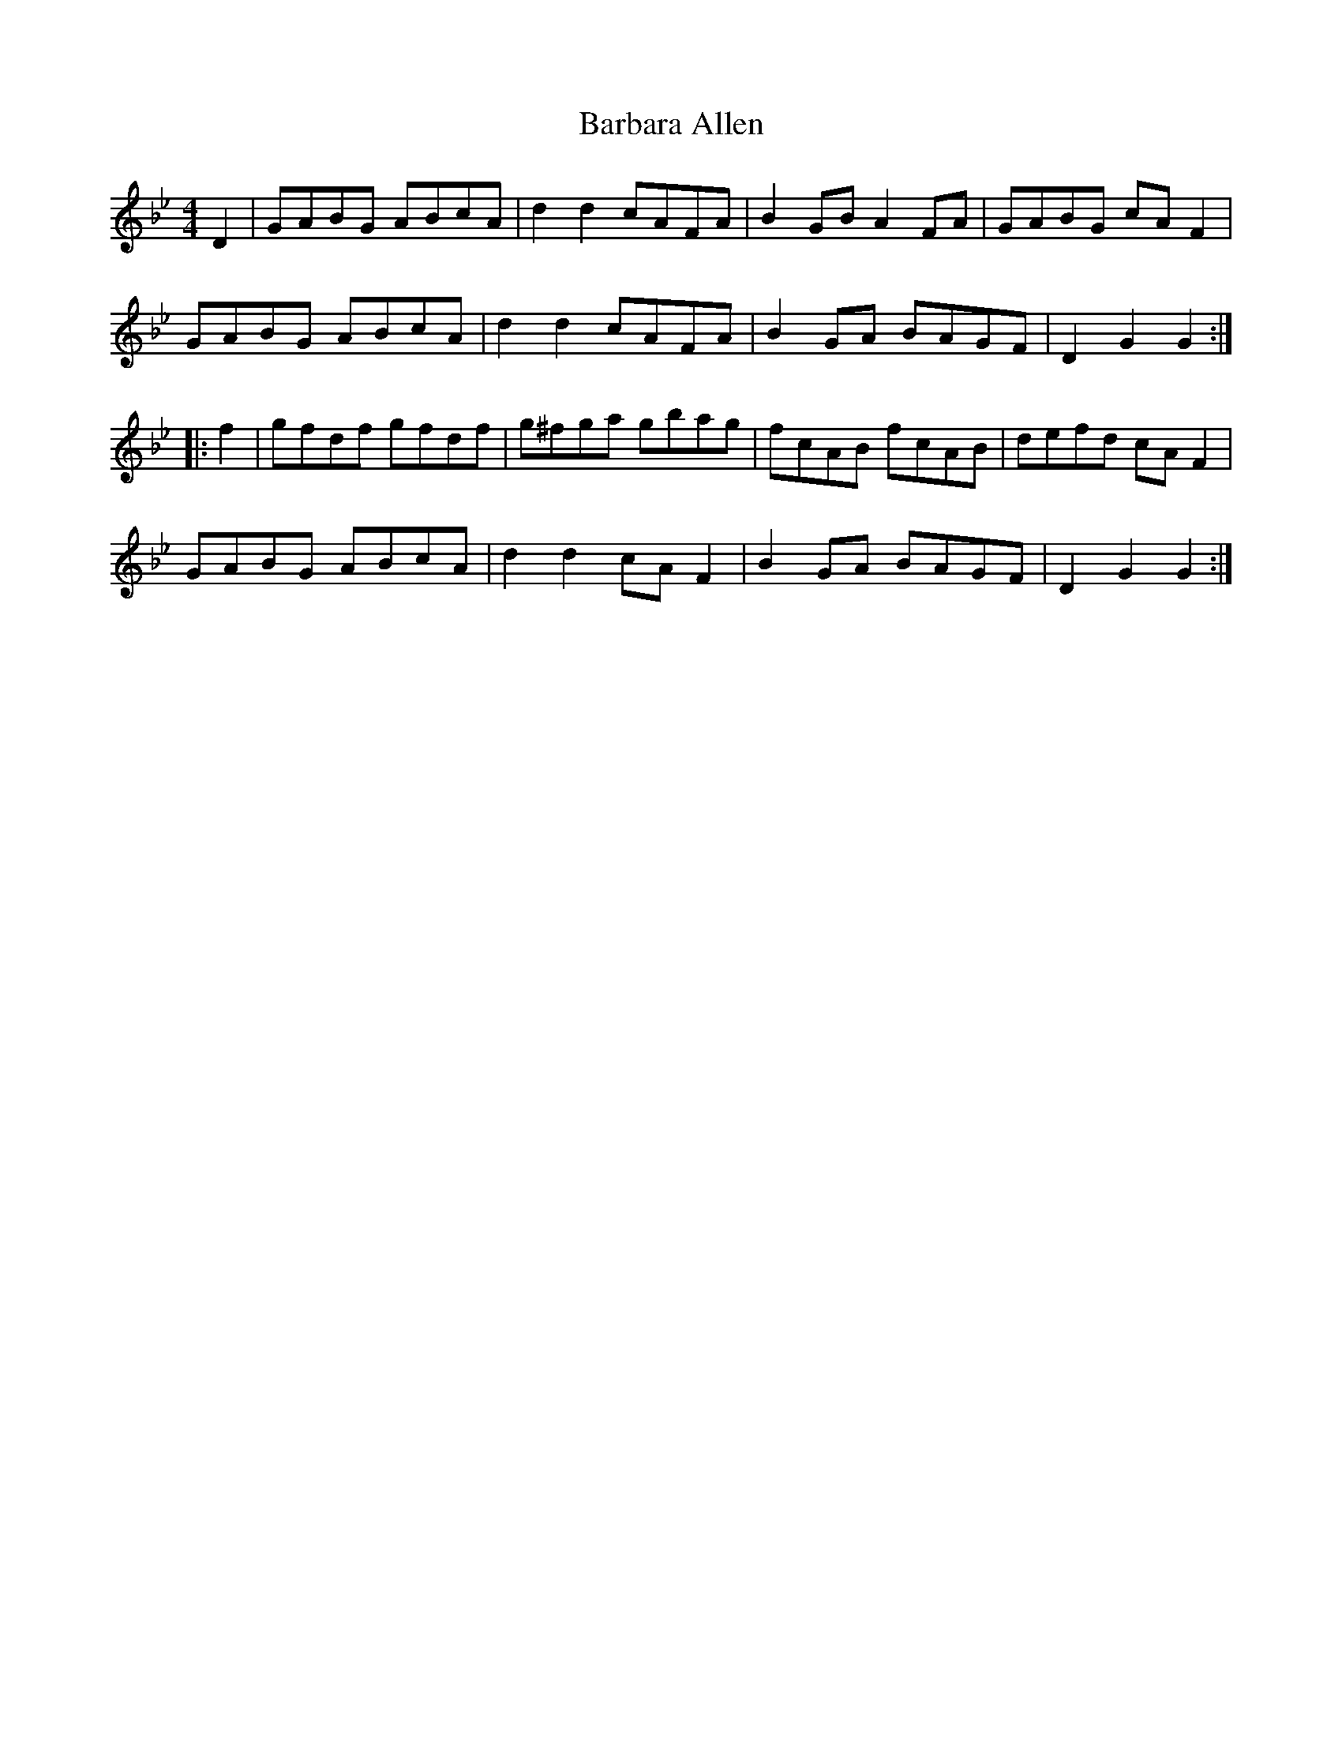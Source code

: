 X: 2833
T: Barbara Allen
R: hornpipe
M: 4/4
K: Gminor
D2|GABG ABcA|d2d2 cAFA|B2GB A2FA|GABG cAF2|
GABG ABcA|d2d2 cAFA|B2GA BAGF|D2G2G2:|
|:f2|gfdf gfdf|g^fga gbag|fcAB fcAB|defd cAF2|
GABG ABcA|d2d2 cAF2|B2GA BAGF|D2G2G2:|


